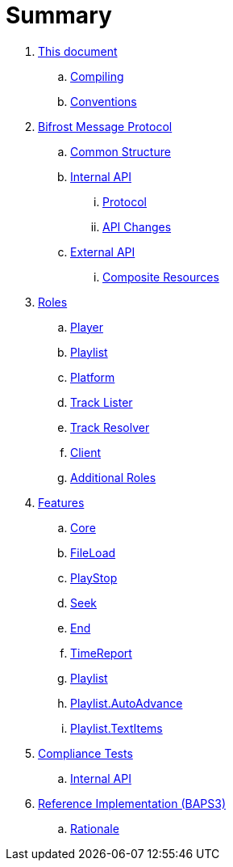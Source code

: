 = Summary

. link:meta/README.adoc[This document]
.. link:meta/compiling.adoc[Compiling]
.. link:meta/conventions.adoc[Conventions]
. link:comms/README.adoc[Bifrost Message Protocol]
.. link:comms/common.adoc[Common Structure]
.. link:comms/internal/README.adoc[Internal API]
... link:comms/internal/protocol.adoc[Protocol]
... link:comms/internal/changes.adoc[API Changes]
.. link:comms/external/README.adoc[External API]
... link:comms/external/composites.adoc[Composite Resources]
. link:roles/README.adoc[Roles]
.. link:roles/player.adoc[Player]
.. link:roles/playlist.adoc[Playlist]
.. link:roles/platform.adoc[Platform]
.. link:roles/tracklister.adoc[Track Lister]
.. link:roles/trackresolver.adoc[Track Resolver]
.. link:roles/client.adoc[Client]
.. link:roles/additional.adoc[Additional Roles]
. link:features/README.adoc[Features]
.. link:features/core.adoc[Core]
.. link:features/fileload.adoc[FileLoad]
.. link:features/playstop.adoc[PlayStop]
.. link:features/seek.adoc[Seek]
.. link:features/end.adoc[End]
.. link:features/timereport.adoc[TimeReport]
.. link:features/playlist.adoc[Playlist]
.. link:features/playlist-autoadvance.adoc[Playlist.AutoAdvance]
.. link:features/playlist-textitems.adoc[Playlist.TextItems]
. link:tests/README.adoc[Compliance Tests]
.. link:tests/internal.adoc[Internal API]
. link:impl/README.adoc[Reference Implementation (BAPS3)]
.. link:impl/rationale.adoc[Rationale]
